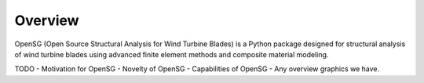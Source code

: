 .. _overview:

Overview
========

OpenSG (Open Source Structural Analysis for Wind Turbine Blades) is a Python package designed for structural analysis of wind turbine blades using advanced finite element methods and composite material modeling.

TODO
- Motivation for OpenSG
- Novelty of OpenSG
- Capabilities of OpenSG
- Any overview graphics we have.